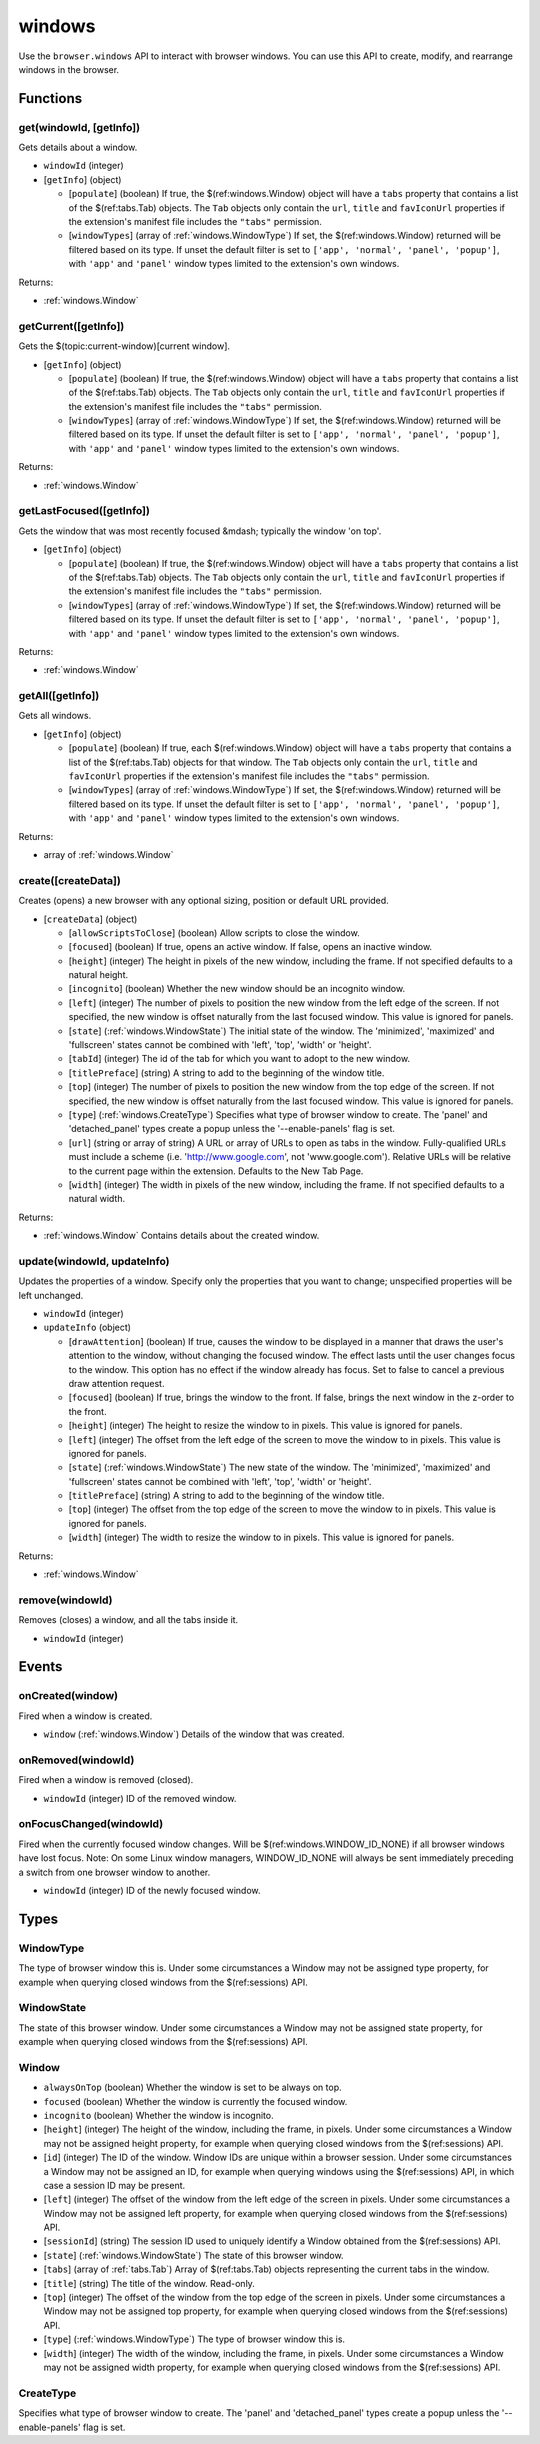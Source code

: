 =======
windows
=======

Use the ``browser.windows`` API to interact with browser windows. You can use this API to create, modify, and rearrange windows in the browser.

Functions
=========

.. _windows.get:

get(windowId, [getInfo])
------------------------

Gets details about a window.

- ``windowId`` (integer)
- [``getInfo``] (object) 

  - [``populate``] (boolean) If true, the $(ref:windows.Window) object will have a ``tabs`` property that contains a list of the $(ref:tabs.Tab) objects. The ``Tab`` objects only contain the ``url``, ``title`` and ``favIconUrl`` properties if the extension's manifest file includes the ``"tabs"`` permission.
  - [``windowTypes``] (array of :ref:`windows.WindowType`) If set, the $(ref:windows.Window) returned will be filtered based on its type. If unset the default filter is set to ``['app', 'normal', 'panel', 'popup']``, with ``'app'`` and ``'panel'`` window types limited to the extension's own windows.

Returns:

- :ref:`windows.Window`

.. _windows.getCurrent:

getCurrent([getInfo])
---------------------

Gets the $(topic:current-window)[current window].

- [``getInfo``] (object) 

  - [``populate``] (boolean) If true, the $(ref:windows.Window) object will have a ``tabs`` property that contains a list of the $(ref:tabs.Tab) objects. The ``Tab`` objects only contain the ``url``, ``title`` and ``favIconUrl`` properties if the extension's manifest file includes the ``"tabs"`` permission.
  - [``windowTypes``] (array of :ref:`windows.WindowType`) If set, the $(ref:windows.Window) returned will be filtered based on its type. If unset the default filter is set to ``['app', 'normal', 'panel', 'popup']``, with ``'app'`` and ``'panel'`` window types limited to the extension's own windows.

Returns:

- :ref:`windows.Window`

.. _windows.getLastFocused:

getLastFocused([getInfo])
-------------------------

Gets the window that was most recently focused &mdash; typically the window 'on top'.

- [``getInfo``] (object) 

  - [``populate``] (boolean) If true, the $(ref:windows.Window) object will have a ``tabs`` property that contains a list of the $(ref:tabs.Tab) objects. The ``Tab`` objects only contain the ``url``, ``title`` and ``favIconUrl`` properties if the extension's manifest file includes the ``"tabs"`` permission.
  - [``windowTypes``] (array of :ref:`windows.WindowType`) If set, the $(ref:windows.Window) returned will be filtered based on its type. If unset the default filter is set to ``['app', 'normal', 'panel', 'popup']``, with ``'app'`` and ``'panel'`` window types limited to the extension's own windows.

Returns:

- :ref:`windows.Window`

.. _windows.getAll:

getAll([getInfo])
-----------------

Gets all windows.

- [``getInfo``] (object) 

  - [``populate``] (boolean) If true, each $(ref:windows.Window) object will have a ``tabs`` property that contains a list of the $(ref:tabs.Tab) objects for that window. The ``Tab`` objects only contain the ``url``, ``title`` and ``favIconUrl`` properties if the extension's manifest file includes the ``"tabs"`` permission.
  - [``windowTypes``] (array of :ref:`windows.WindowType`) If set, the $(ref:windows.Window) returned will be filtered based on its type. If unset the default filter is set to ``['app', 'normal', 'panel', 'popup']``, with ``'app'`` and ``'panel'`` window types limited to the extension's own windows.

Returns:

- array of :ref:`windows.Window`

.. _windows.create:

create([createData])
--------------------

Creates (opens) a new browser with any optional sizing, position or default URL provided.

- [``createData``] (object)

  - [``allowScriptsToClose``] (boolean) Allow scripts to close the window.
  - [``focused``] (boolean) If true, opens an active window. If false, opens an inactive window.
  - [``height``] (integer) The height in pixels of the new window, including the frame. If not specified defaults to a natural height.
  - [``incognito``] (boolean) Whether the new window should be an incognito window.
  - [``left``] (integer) The number of pixels to position the new window from the left edge of the screen. If not specified, the new window is offset naturally from the last focused window. This value is ignored for panels.
  - [``state``] (:ref:`windows.WindowState`) The initial state of the window. The 'minimized', 'maximized' and 'fullscreen' states cannot be combined with 'left', 'top', 'width' or 'height'.
  - [``tabId``] (integer) The id of the tab for which you want to adopt to the new window.
  - [``titlePreface``] (string) A string to add to the beginning of the window title.
  - [``top``] (integer) The number of pixels to position the new window from the top edge of the screen. If not specified, the new window is offset naturally from the last focused window. This value is ignored for panels.
  - [``type``] (:ref:`windows.CreateType`) Specifies what type of browser window to create. The 'panel' and 'detached_panel' types create a popup unless the '--enable-panels' flag is set.
  - [``url``] (string or array of string) A URL or array of URLs to open as tabs in the window. Fully-qualified URLs must include a scheme (i.e. 'http://www.google.com', not 'www.google.com'). Relative URLs will be relative to the current page within the extension. Defaults to the New Tab Page.
  - [``width``] (integer) The width in pixels of the new window, including the frame. If not specified defaults to a natural width.

Returns:

- :ref:`windows.Window` Contains details about the created window.

.. _windows.update:

update(windowId, updateInfo)
----------------------------

Updates the properties of a window. Specify only the properties that you want to change; unspecified properties will be left unchanged.

- ``windowId`` (integer)
- ``updateInfo`` (object)

  - [``drawAttention``] (boolean) If true, causes the window to be displayed in a manner that draws the user's attention to the window, without changing the focused window. The effect lasts until the user changes focus to the window. This option has no effect if the window already has focus. Set to false to cancel a previous draw attention request.
  - [``focused``] (boolean) If true, brings the window to the front. If false, brings the next window in the z-order to the front.
  - [``height``] (integer) The height to resize the window to in pixels. This value is ignored for panels.
  - [``left``] (integer) The offset from the left edge of the screen to move the window to in pixels. This value is ignored for panels.
  - [``state``] (:ref:`windows.WindowState`) The new state of the window. The 'minimized', 'maximized' and 'fullscreen' states cannot be combined with 'left', 'top', 'width' or 'height'.
  - [``titlePreface``] (string) A string to add to the beginning of the window title.
  - [``top``] (integer) The offset from the top edge of the screen to move the window to in pixels. This value is ignored for panels.
  - [``width``] (integer) The width to resize the window to in pixels. This value is ignored for panels.

Returns:

- :ref:`windows.Window`

.. _windows.remove:

remove(windowId)
----------------

Removes (closes) a window, and all the tabs inside it.

- ``windowId`` (integer)

Events
======

.. _windows.onCreated:

onCreated(window)
-----------------

Fired when a window is created.

- ``window`` (:ref:`windows.Window`) Details of the window that was created.

.. _windows.onRemoved:

onRemoved(windowId)
-------------------

Fired when a window is removed (closed).

- ``windowId`` (integer) ID of the removed window.

.. _windows.onFocusChanged:

onFocusChanged(windowId)
------------------------

Fired when the currently focused window changes. Will be $(ref:windows.WINDOW_ID_NONE) if all browser windows have lost focus. Note: On some Linux window managers, WINDOW_ID_NONE will always be sent immediately preceding a switch from one browser window to another.

- ``windowId`` (integer) ID of the newly focused window.

Types
=====

.. _windows.WindowType:

WindowType
----------

The type of browser window this is. Under some circumstances a Window may not be assigned type property, for example when querying closed windows from the $(ref:sessions) API.

.. _windows.WindowState:

WindowState
-----------

The state of this browser window. Under some circumstances a Window may not be assigned state property, for example when querying closed windows from the $(ref:sessions) API.

.. _windows.Window:

Window
------

- ``alwaysOnTop`` (boolean) Whether the window is set to be always on top.
- ``focused`` (boolean) Whether the window is currently the focused window.
- ``incognito`` (boolean) Whether the window is incognito.
- [``height``] (integer) The height of the window, including the frame, in pixels. Under some circumstances a Window may not be assigned height property, for example when querying closed windows from the $(ref:sessions) API.
- [``id``] (integer) The ID of the window. Window IDs are unique within a browser session. Under some circumstances a Window may not be assigned an ID, for example when querying windows using the $(ref:sessions) API, in which case a session ID may be present.
- [``left``] (integer) The offset of the window from the left edge of the screen in pixels. Under some circumstances a Window may not be assigned left property, for example when querying closed windows from the $(ref:sessions) API.
- [``sessionId``] (string) The session ID used to uniquely identify a Window obtained from the $(ref:sessions) API.
- [``state``] (:ref:`windows.WindowState`) The state of this browser window.
- [``tabs``] (array of :ref:`tabs.Tab`) Array of $(ref:tabs.Tab) objects representing the current tabs in the window.
- [``title``] (string) The title of the window. Read-only.
- [``top``] (integer) The offset of the window from the top edge of the screen in pixels. Under some circumstances a Window may not be assigned top property, for example when querying closed windows from the $(ref:sessions) API.
- [``type``] (:ref:`windows.WindowType`) The type of browser window this is.
- [``width``] (integer) The width of the window, including the frame, in pixels. Under some circumstances a Window may not be assigned width property, for example when querying closed windows from the $(ref:sessions) API.

.. _windows.CreateType:

CreateType
----------

Specifies what type of browser window to create. The 'panel' and 'detached_panel' types create a popup unless the '--enable-panels' flag is set.
